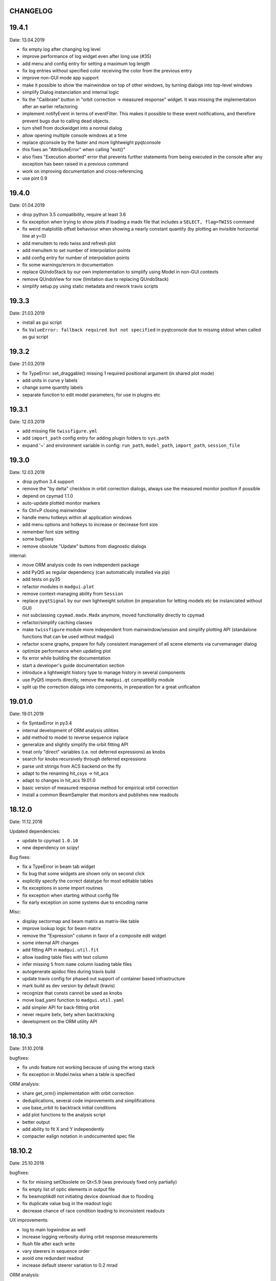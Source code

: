 CHANGELOG
~~~~~~~~~

19.4.1
~~~~~~
Date: 13.04.2019

- fix empty log after changing log level
- improve performance of log widget even after long use (#35)
- add menu and config entry for setting a maximum log length
- fix log entries without specified color receiving the color from the
  previous entry
- improve non-GUI mode app support
- make it possible to show the mainwindow on top of other windows, by turning
  dialogs into top-level windows
- simplify Dialog instanciation and internal logic
- fix the "Calibrate" button in "orbit correction -> measured response"
  widget. It was missing the implementation after an earlier refactoring
- implement notifyEvent in terms of eventFilter. This makes it possible to
  these event notifications, and therefore prevent bugs due to calling dead
  objects.
- turn shell from dockwidget into a normal dialog
- allow opening multiple console windows at a time
- replace qtconsole by the faster and more lightweight pyqtconsole
- this fixes an "AttributeError" when calling "exit()"
- also fixes "Execution aborted" error that prevents further statements from
  being executed in the console after any exception has been raised in a
  previous command
- work on improving documentation and cross-referencing
- use pint 0.9


19.4.0
~~~~~~
Date: 01.04.2019

- drop python 3.5 compatibility, require at least 3.6
- fix exception when trying to show plots if loading a madx file that includes
  a ``SELECT, flag=TWISS`` command
- fix weird matplotlib offset behaviour when showing a nearly constant quantity
  (by plotting an invisible horizontal line at y=0)
- add menuitem to redo twiss and refresh plot
- add menuitem to set number of interpolation points
- add config entry for number of interpolation points
- fix some warnings/errors in documentation
- replace QUndoStack by our own implementation to simplify using Model in
  non-GUI contexts
- remove QUndoView for now (limitation due to replacing QUndoStack)
- simplify setup.py using static metadata and rework travis scripts


19.3.3
~~~~~~
Date: 21.03.2019

- install as gui script
- fix ``ValueError: fallback required but not specified`` in pyqtconsole due
  to missing stdout when called as gui script


19.3.2
~~~~~~
Date: 21.03.2019

- fix TypeError: set_draggable() missing 1 required positional argument
  (in shared plot mode)
- add units in curve y labels
- change some quantity labels
- separate function to edit model parameters, for use in plugins etc


19.3.1
~~~~~~
Date: 12.03.2019

- add missing file ``twissfigure.yml``
- add ``import_path`` config entry for adding plugin folders to ``sys.path``
- expand '~' and environment variable in config: ``run_path``, ``model_path``,
  ``import_path``, ``session_file``


19.3.0
~~~~~~
Date: 12.03.2019

- drop python 3.4 support
- remove the "by delta" checkbox in orbit correction dialogs, always use the
  measured monitor position if possible
- depend on cpymad 1.1.0
- auto-update plotted monitor markers
- fix Ctrl+P closing mainwindow
- handle menu hotkeys within all application windows
- add menu options and hotkeys to increase or decrease font size
- remember font size setting
- some bugfixes
- remove obsolute "Update" buttons from diagnostic dialogs

internal:

- move ORM analysis code its own independent package
- add PyQt5 as regular dependency (can automatically installed via pip)
- add tests on py35
- refactor modules in ``madgui.plot``
- remove context-managing ability from ``Session``
- replace ``pyqtSignal`` by our own lightweight solution (in preparation for
  letting models etc be instanciated without GUI)
- not subclassing ``cpymad.madx.Madx`` anymore, moved functionality directly
  to cpymad
- refactor/simplify caching classes
- make ``twissfigure`` module more independent from mainwindow/session and
  simplify plotting API (standalone functions that can be used without madgui)
- refactor scene graphs, prepare for fully consistent management of all scene
  elements via curvemanager dialog
- optimize performance when updating plot
- fix error while building the documentation
- start a developer's guide documentation section
- introduce a lightweight history type to manage history in several components
- use PyQt5 imports directly, remove the ``madgui.qt`` compatibilty module
- split up the correction dialogs into components, in preparation for a great
  unification


19.01.0
~~~~~~~
Date: 19.01.2019

- fix SyntaxError in py3.4
- internal development of ORM analysis utilities
- add method to model to reverse sequence inplace
- generalize and slightly simplify the orbit fitting API
- treat only "direct" variables (i.e. not deferred expressions) as knobs
- search for knobs recursively through deferred expressions
- parse unit strings from ACS backend on the fly
- adapt to the renaming hit_csys -> hit_acs
- adapt to changes in hit_acs 19.01.0
- basic version of measured response method for empirical orbit correction
- install a common BeamSampler that monitors and publishes new readouts


18.12.0
~~~~~~~
Date: 11.12.2018

Updated dependencies:

- update to cpymad ``1.0.10``
- new dependency on scipy!

Bug fixes:

- fix a TypeError in beam tab widget
- fix bug that some widgets are shown only on second click
- explicitly specify the correct datatype for most editable tables
- fix exceptions in some import routines
- fix exception when starting without config file
- fix early exception on some systems due to encoding name

Misc:

- display sectormap and beam matrix as matrix-like table
- improve lookup logic for beam matrix
- remove the "Expression" column in favor of a composite edit widget
- some internal API changes
- add fitting API in ``madgui.util.fit``
- allow loading table files with text column
- infer missing ``S`` from ``name`` column loading table files
- autogenerate apidoc files during travis build
- update travis config for phased out support of container based infrastructure
- mark build as dev version by default (travis)
- recognize that consts cannot be used as knobs
- move load_yaml function to ``madgui.util.yaml``
- add simpler API for back-fitting orbit
- never require betx, bety when backtracking
- development on the ORM utility API


18.10.3
~~~~~~~
Date: 31.10.2018

bugfixes:

- fix undo feature not working because of using the wrong stack
- fix exception in Model.twiss when a table is specified

ORM analysis:

- share get_orm() implementation with orbit correction
- deduplications, several code improvements and simplifications
- use base_orbit to backtrack initial conditions
- add plot functions to the analysis script
- better output
- add ability to fit X and Y independently
- compacter ealign notation in undocumented spec file


18.10.2
~~~~~~~
Date: 25.10.2018

bugfixes:

- fix for missing setObsolete on Qt<5.9 (was previously fixed only partially)
- fix empty list of optic elements in output file
- fix beamoptikdll not initiating device download due to flooding
- fix duplicate value bug in the readout logic
- decrease chance of race condition leading to inconsistent readouts

UX improvements:

- log to main logwindow as well
- increase logging verbosity during orbit response measurements
- flush file after each write
- vary steerers in sequence order
- avoid one redundant readout
- increase default steerer variation to 0.2 mrad

ORM analysis:

- handle missing ORM entries as zero
- restrict to used knobs
- fix empty steerers field in record file
- handle accumulated errors in ORM analysis
- add simple plotting script


18.10.1
~~~~~~~
Date: 20.10.2018

- fix exception when opening matching dialog
- fix bad fit_range leading to bad initial conditions fit
- add safeguard for ``None`` offsets in corrector widgets
- restrict orbit correction to only X/Y constraints
- let user choose whether to fit the difference between measured and design
  values or just fit the design value directly (this can be different in case
  the backtrack does not describe the monitor values very good)


18.10.0
~~~~~~~
Date: 18.10.2018

Now in calver_ (calendaric versioning) ``YY.MM.patch`` since this better fits
the nature of madgui development and is I believe more useful for end-users.

.. _calver: https://calver.org/

New features:

- add app icon as .ico file (for shortcuts etc)
- add orbit response matrix (ORM) based mode for orbit correction
- add even simpler mode that assumes orbit response matrix = sectormap
- add method selection to OVM dialog
- add dialog for recording orbit response matrix
- add script for generating test ORM recordings
- add script for analyzing ORM recordings

Improvements:

- can edit the steerer values before executing
- implement prev/next buttons in optic variation dialog
- allow multiple floor plan windows
- prevent annoying busy cursor due to MPL redraws
- turn on warnings for our own modules
- close and wait for the MAD-X process properly
- improve update of steerer/monitor display tables
- don't automatically create logfile for every MAD-X session anymore
- make MAD-X less verbose: command echo off!

Bug fixes:

- fix ``AttributeError`` when clicking ``Apply`` in optic variation dialog
- fix ``NameError`` when opening curve manager widget
- fix missing reaction to changing selected config in OVM dialog
- fix missing update before recording in OVM automatic mode
- fix ``AttributeError`` after editing config in MGM dialog
- update the config combo box after editting config
- fix current config not being updated after editting config
- fix jitter option…
- fix several DeprecationWarnings
- stop ORM procedure upon closing the widget
- fix status messages for export menuitems
- fix bug in Model loader (path)
- fix ``yaml.RepresenterError`` when no csys backend is loaded
- fix error when loading stand-alone .madx file
- misc fixes to corrector code
- use button groups to safeguard against deselecting radio buttons

Meta:

- add sanity checks (pyflakes, hinting to missing imports, syntax errors, etc)
- add automatic style checks (pycodestyle)
- add first tests for the (now) non-UI components: model/session/corrector
- add rudimentary documentation (updated when pushing to master)
- automatically upload release to PyPI when pushing tags
- move source code to unimportable subdirectory

Refactoring:

- improve naming: set_rowgetter -> set_viewmodel
- deduplicate code between optic variation and multi grid modules (OVM/MGM)
- remove our ElementInfo proxy class, simply use Element from cpymad
- remove several obsolete/unused methods, dead code
- shared management of monitor readouts
- move AsyncReader functionality to cpymad
- make use cpymad multiline input for collected commands
- auto show SingleWindow widgets
- simplify access to twiss table
- let the online plugin manage its settings menu
- relocate several modules and classes
- demeterize Model: no GUI, no config, no graphs!!!!
- remove several static configuration items for MAD-X data structures that can
  now be introspected via cpymad
- globalize several private methods that don't need to be part of class
  interfaces
- slightly simplify the twiss args guesser
- lose obsolete thread utils [core.worker, QueuedDispatcher]
- don't need thread-safety anymore (no more threads…;)
- rename control._plugin -> .backend
- remove the need for a separate Loader class
- add ``Model.changed`` overload that passes old and new value
- inline and simplify several methods
- introduce a new ``Session`` object that replaces ``MainWindow`` as context
  object and can be used without active GUI
- DRY up MANIFEST.in
- demeterize ProcBot for non-GUI usage
- make the Corrector GUI-independent
- move recording/export responsibilities to Corrector (from CorrectorWidget)
- let Corrector know only the active configuration

…and many more


1.14.0
~~~~~~
Date: 24.07.2018

- refactor and simplify treeview data model, more cohesive table definitions
- monospace in tables
- autosave and restore online settings (MEFI)
- fix missing QUndoCommand.setObsolete on Qt<5.9
- allow defining a ``limits`` parameter in multigrid config
- fix IndexError if too few monitors are selected
- implement missing export functionality in orbit/emit dialogs
- use ``data_key`` for initial conditions im-/exports
- add import/export menus as in mirko
- implement strength import from YAML
- refactor import/export logic
- set YAML as the default filter in strengths export
- recognize '!' comment character in .str files
- fix treeview edit spin boxes to fit into their column
- highlight changed items in SyncParamWidgets (read/write strengths)
- highlight explicitly specified beam/twiss parameters in bold (initial
  conditions dialogs)
- code deduplication among diagnostic dialogs: share same rowgetter method
- save selected monitors for orbit/optics in different lists
- support QTableView again in parallel to QTreeView, this has some advantages
  such as supporting background colors
- highlight changed steerers in bold in multigrid dialog)
- rework the optic variation dialog, based on tableview, added automation UI
- disable section highlighting in TableView
- refactor how variables are stored in orbit correction dialogs
- always show the current value versus the "to-be-applied" value in the
  "steerer corrections" table
- add back/forward button in orbit correction dialogs
- nicer arrow buttons (QToolButton) in element info dialog
- show monitors during orbit correction


1.13.0
~~~~~~
Date: 15.07.2018

- simplify the activate logic of the curvemanager tool (was a toggle item with
  complex behaviour, is now simply a button that will create the widget)
- add "Ok" button for curvemanager widget
- fix beam diagnostic dialog staying open with blank tab when pressing Ok
- remove explicit dependency on minrpc version from setup.py (possibly fixes
  problem where cpymad's requirement on the minrpc version is then ignored)
- improve knob selection/input in match dialog
- change how "assign" expressions must be defined in the multigrid config, can
  now be bound to only x or y specifically
- add widget for optics-based offset calibration
- use backtracking as method for calculating initial coordinates (instead of
  inverting sectormaps)
- some code deduplication between diagnostic dialog and multigrid
- allow to specify matching 'method' (lmdif/jacobian/…) in multigrid config
- can show/hide timestamps in the log window
- make treeview columns user resizable (will be reset whenever the view
  changes size)
- simplify stretch logic and remove custom column stretch factors
- minor cleanup for some ColumnInfo definitions


1.12.0
~~~~~~
Date: 26.06.2018

- add "About python" menuitem
- fix bugs in ``Model.get_transfer_maps`` / ``Model.sectormap``
- collect multiple variable update commands into one RPC call
- add class for boxing generic values
- make ``Mainwindow.model`` a ``Boxed`` object!!
- remove ``Model.destroyed`` signal in favor of the more general
  ``Boxed.changed`` signal
- add ``envx``/``envy`` columns to ``get_elem_twiss``
- fix data export in "Read strengths"/"Write strengths" dialogs
- set "Ok" as default button in export widgets
- add menuitem for executing MAD-X files (i.e. CALL)
- remember folders separately for "load strengths" and "execute file" items


1.11.4
~~~~~~
Date: 11.06.2018

- fix inconsistency with open-/closedness of sectormap intervals in
  ``model.sectormap`` and ``get_transfer_maps``


1.11.3
~~~~~~
Date: 11.06.2018

- add 'export strengths' menu item
- add export as .str file in globals edit
- fix JSON incorrectly being listed as export format
- show globals according to var_type (predefinedness)


1.11.2
~~~~~~
Date: 11.06.2018

- fix losing zoom/view on every curve redraw due to autoscaling
- fix AttributeError when trying to save session data. This appeared only if
  online control was not connected and prevented saving the current model,
  folder etc
- fix ValueError when computing relative path for a model on different volume
- let madgui have its own taskbar group on windows
- add preliminary window icon
- more consistent behaviour for model.get_transfer_maps
- prettify default output format for numpy arrays in python shell

element indicators:
- more distinctive lines for monitors
- flip displacement for pos/neg dipole strengths
- scale displacements/quadrupole colors according to magnet strength
- draw element indicators in background
- distinguish twiss curve by adding outlines
- set alpha=1 for element indicators
- add KICK marker within SBEND
- highlight selected and hovered elements


1.11.1
~~~~~~
Date: 01.06.2018

- fix deadlock appearing mainly on windows during MAD-X commands with long
  output (the fix will cause minor performance degradation for now)
- avoid some unnecessary updates/redraws on startup
- remember *which* online plugin to connect to
- some more info log statements
- change ``onload`` again to be executed before loading the model


1.11.0
~~~~~~
Date: 31.05.2018

Miscellaneous:

- require cpymad 1.0.0rc3
- fix multi grid view not being updated
- add units for K0
- update floor plan survey after twiss

Matching:

- group multiple matching constraints at the same element and position
  into one statement
- specify weights only for the used quantities
- disable matching if the number of constraints is incorrect
- don't reset matching when deactivating the match mode

Element/param dialogs:

- fix condition for when globals are editable
- display element attribute names in title case again
- show leading part of variable names in lowercase
- make use of cpymad's ``inform`` and ``var_type``

TreeView:

- improve/refactor internal tableview API
- use tree view
- expand vectors in tree view
- expand variables occuring in expressions in GlobalsEdit/CommandEdit

Undo:

- support undoing simple .str files
- remove flawed accept/reject logic, i.e. "Cancel" buttons, leaving only
  "Ok" buttons for now (the logic required to properly implement "Cancel"
  is nontrivial, and the behaviour might still be confusing)
- move undo utils to their own module
- subclass QUndoStack
- never show empty macros (QUndoCommand.setObsolete)

Plotting:

- share loaded curves between all windows
- handle add_curve/del_curve in mainwindow
- "snapshot" now saves all available twiss data so that when changing
  graphs, the snapshot for the other curves will be shown
- gracefully deal with missing data in user curves (showed exception very
  loudly previously, showing debug message now)
- invert quadrupole focussing color codes in Y plot
- distinguish SBEND/KICKER sign by shifting the indicator position up/down
- smaller but more distinct indicators
- fade out "off-axis" kickers (e.g. HKICKER in Y plot)
- remove grid lines in Y direction
- fix missing element name in status bar
- update element markers on each draw


1.10.1
------
Date: 15.05.2018

- fix ``ElementList.__contains__``
- show/edit expression field for global variables
- fix SyntaxError on py34
- require cpymad 1.0.0rc2
- use ``e_kin`` only if it was given explicitly when editting beam
- more accurate undo handling for setting *new* parameters
- use space-insensitive string comparison before updating expressions
- fix bug that results in squared UI unit conversion factor during matching
- use the builtin unit conversion mechanism in match widget
- allow overwriting deferred expressions by direct values when editting
- fix for not tracking modifications to element attributes on the undo stack
- fix obsolete checks that would prevent certain updates to element attributes
- simplify and unify ParamTable flavours by relying on model invalidation
- implement "expression deletion" by replacing them with their values
- make "Expression" field immutable for string attributes


1.10.0
------
Date: 13.05.2018

- execute ``onload`` commands *after* loading models
- add coordinate axes and size indicator to floor plan
- use ``logging`` for warnings in emittance module
- use the global logger instead of personal loggers
- fix bug in TableView that can cause using the wrong quantity for unit conversion
- knobs are now exclusively global variables occuring in deferred expressions
- remove ``Knob`` class
- don't show units in globals dialog nor in matching dialog
- show globals names in uppercase
- use .ui file for mainwindow
- add UI for filtering shown log records in main window
- suppress MAD-X output by default
- refactor and cleanup TableView API considerably; the old ``ValueProxy``
  classes are now replaced by ``Delegate`` classes that no nothing about the
  individual cell and a ``Cell`` class that provides a context
- allow specializing virtually all data roles by passing an apropriate value or
  callback function to ``ColumnInfo``
- unify and improve handling of checked columns
- remove config item for left/right number alignment
- introduce offsets for monitor calibration
- add naive way to define monitor offsets as the difference between model and
  measurement
- keep monitor values in MAD-X units internally
- add units to column title for several table views
- add "Expression" column for elements
- highlight user-specified values using bold
- remove ``DataStore``, replaced by simplified TableView API and getter methods
- fix energy/mass UI units
- add "E_kin" field for beam
- fix exception in YAML params exporter
- fix bug in sectormap due to interpolate
- compute sectormap only once between changes, and only on demand
- fix missing redraw after ``twiss``
- fix editing ``kick`` (works only for HIT-model style angle/k0 definitions)
- remove ``Element.id`` in favor of ``.index``
- remove our own proxy layer for ``Element``, use the cpymad elements directly
- remove support for scalar names referring to vector components ("KNL[0]" etc)
- simplifications for ``ElementList`` and how elements can be accessed
- fix ``open_graph`` always showing "orbit" plot
- make the different beam diagnostic tasks part of a tabbed dialog,
  increase code sharing
- rework the beam diagnostic widgets, layout, buttons, defaults
- remember plot window positions, sizes and graph names
- inline some initializer methods in ``model``
- use undo/redo mechanism and a corresponding history widget that fixes the
  backup/restore mechanism used in several places


1.9.0
-----
Date: 16.04.2018

Improvements:

- add x/y/px/py values to *Twiss* tab in element info dialog
- replot backtracked twiss on every new monitor readout
- consider ``SBEND->K0`` when detecting knobs
- remove conversion mechanism for knobs, this is now the responsibility of the
  model itself (by using appropriate expressions) or the online plugin
- use only user defined variables in deferred expressions as knobs, consider
  fixed numbers as static
- show marks with monitor width/position when opening monitor dialog, can
  select which ones to show
- add update/backtrack functionality to monitor widget
- show unit on the column title
- add simple data export for monitors
- make the monitorwidget child to the main window (so it will be closed like
  everything else when the main window is closed)
- persist some settings across multiple madgui runs using *session* files:
  main window size/position, model, folder, selected monitors
- enable grid in twiss plot (mainly for y=0)
- add ``onload`` config entry for application, and in model
- remove setuptools based entrypoint for online models, must be manually
  loaded by the user using the ``onload`` handler instead
- draw element markers at the exit end of the element
- unify log window with MAD-X input commands, output, as well as logging
  records, based on PlainTextEdit with extra selections in different colors,
  much easier on the eyes and hands! Shows line numbers and times on the left.
- show exceptions in log window as well
- silence Pint redefinition warning
- log interleaved MAD-X input/output in chronological order!
- display line numbers for config edit dialog (multi grid)
- show only the actual MAD-X command parameters in the second info tab
- add ``kick`` attribute for SBEND in summary tab

Bug fixes:

- fix exception on py34: missing ``math.isclose``
- fix exception in floor plan
- fix error in matching due to discarding ``Expression``
- fix unit conversion for gantry angle
- fix multi grid with ``assign`` in config file
- use float edit boxes for target values
- fix input unit of multi-grid target values
- fix bug with disappearing monitor widget (GC related)

Internal changes:

- use function call syntax to get the values from Bool proxies
- remove some remaining py2 compatibility code
- support attribute access and *on_change* signals for config entries, make
  ``config.NumberFormat`` a simple config entry
- rename ``user_ns`` to ``context``
- cleanup some unused imports, undefined names etc (pyflakes)
- replace ``monospace`` function by a simpler one without ``size`` parameter
- remove uppercase restritcion when accessing element attributes
- adapt to changes in cpymad 1.0 API
- flip definition of ``gantry_angle`` (``SROTATION->ANGLE`` has changed in
  MAD-X 5.04.00)


1.8.0
-----
Date: 25.03.2018

- remove ``api_version`` entry from model files
- add menu item to load MAD-X file
- autoscale plots when pressing "Home" button
- add shortcut method ``model.sectormap`` for use in ipython shell

- twiss/beam init dialog:
    - remove menuitems for separate init tabs, move to file menu
    - treat attributes specified in the config as reals, not ints
    - update enabled-state of save/open buttons according to current widget

- element infobox:
    - add tab with sectormap for element infobox
    - update title clicking on another element (previously was updated only
      when changing using the combobox)
    - fix "open" button

- both:
    - use spinbox=true by default
    - use QuantityValue for floats (spin to win!)
    - fix editting bool values
    - fix display bug when showing SpinBox for IntValue
    - fix "save" button

- matching:
    - match against variables inside expressions
    - reuse computed init conditions after applying corrections

- internal resource handling:
    - remove PackageResource
    - replace pkg_resources with importlib_resources where appropriate
    - remove madgui.resource package

- ellipses plots:
    - add ellipse tab for init dialog
    - add x/y labels
    - use tight_layout
    - use ui units
    - draw ellipse over grid
    - fix swapped ellipse axes when alpha is negative
    - fix swapped formulas for the half axes

- units:
    - pass values internally as plain floats, convert only for IO/UI (#2)
    - Replace all Expression instances by their values, get rid of
      SymbolicValue
    - introduce globals for ``madx_units`` and ``ui_units`` used for
      conversion
    - format degrees with "°" symbol
    - improve unit labels for lists
    - remove pint units file, use the default one shipped with pint instead


1.7.2
-----
Date: 05.03.2018

- added missing factor 2 in ellipse axes lengths
- don't need AttrDict from new cpymad in this version


1.7.1
-----
Date: 02.03.2018

- fix knobs in skew quadrupoles
- hotfix regression with posx/posy aliases
- compatible with hit_models 0.7.0, hit_csys 0.6.0


1.7.0
-----
Date: 02.03.2018

- compute alfa/beta from sigma matrix for consistency
- expose ``twiss`` variable holding twiss table in python shell widget
- set better display units for some plots
- keep plot axis limits on most updates
- finally start to use position dependent emittances in some places
- add more plots: momentum/dispersion/phase advance/emittance/gamma
- plot monitors as dashed lines
- plot loaded/snapshot curves without markers
- update infobox window title when changing element
- add tab with global variables to init-settings dialog
- add tabs to info box: primary/expert/twiss/sigma/ellipse
- keep position in info-box when refreshing values or element
- fit small tool buttons to text size
- let user click on zero-length elements
- scale interpolation step length with sequence length, to show smooth curves
- default number_format.align=right
- default mirror_mode=True
- fix python shell, when starting madqt as gui_script under windows
- rework the multi-grid dialog (for orbit correction)
- rename back to madgui
- new versioning scheme, interpret: ``0.0.X`` -> ``1.X.0``, acknowledging the
  the ``0.X.Y`` releases of the old wx-based madgui.
- remove pytao binding
- match dialog: dropdown menu for knobs, minor visual improvements
- internal refactoring, module renamings
- can connect online control without loaded model


0.0.6
-----
Date: 26.01.2018

- element info box: add UI to switch element
- floor plan: support 3D models (no more curved sbends anymore though…)
- floor plan: add UI to change view perspective
- floor plan: fix mirror inversion
- main/plot window: set window title
- main window: add config setting for initial position
- codebase: unify the workspace/segment mess, now only have 'model' again
  (it's unlikely that we will ever be able to work on less/more than one
  sequence in the same workspace anyway)


0.0.5
-----
Date: 24.01.2018

- fix mass unit in MAD-X
- massive simplification of knobs API for interfacing control system
- can read beam parameters from online plugin
- show updated orbit plot after fitting in orbit-correction-mode (regression)
- open orbit plot for orbit-correction-mode


0.0.4
-----
Date: 09.01.2018

- Emit signal when workspace is changed (for plugins…)
- Show about boxes only if the package exists
- Add about dialog for pytao
- Change tab in settings dialog when clicking menu
- When user invokes an action via a menu and the corresponding dialog
  already exists, focus the existing window
- No longer show checkboxes for twiss/beam dialogs in menu
- Read spinbox setting from config
- [regression] Fix exception (closed logfile) when opening different model
- [regression] Fix exception in online-control module when changing values
  into MAD-X


0.0.3
-----
Date: 06.01.2018

- fuzzy select when removing constraints in matching mode (middle click)
- start log threads as daemon thread (never blocks program exit)
- thread safe access to madx/tao
- fetch element data for indicators in background
- fix missing .ui files in installation
- fix crash on windows at startup when starting via gui_scripts entrypoint


0.0.2
-----
Date: 05.12.2017

- continuous matching (within any element position)
- fix bugs in matching code
- updated dependencies: pint 0.8.1, cpymad>=0.18.2, pytao>=0.0.1


0.0.1
-----
Date: 30.11.2017

First reference point to define somewhat stable versions.

List of features:

- cpymad/pytao as simulation backends
- plots: alfa/beta/envelope/orbit; and the ones defined by tao
- integrated python shell (ipython/jupyter) not very useful as of yet:
  limited exhibition of objects, no convenient APIs provided (plotting)
- log tab that shows madx/tao output
- tab that shows madx/tao commands
- display and edit box for beam parameters; initial conditions (i.e. twiss);
  and element attributes (read-only so far)
- 2D floor plan
- matching (interactive + dialog)
- emittance (dialog)
- orbit alignment: 2-grid + N+optic methods
